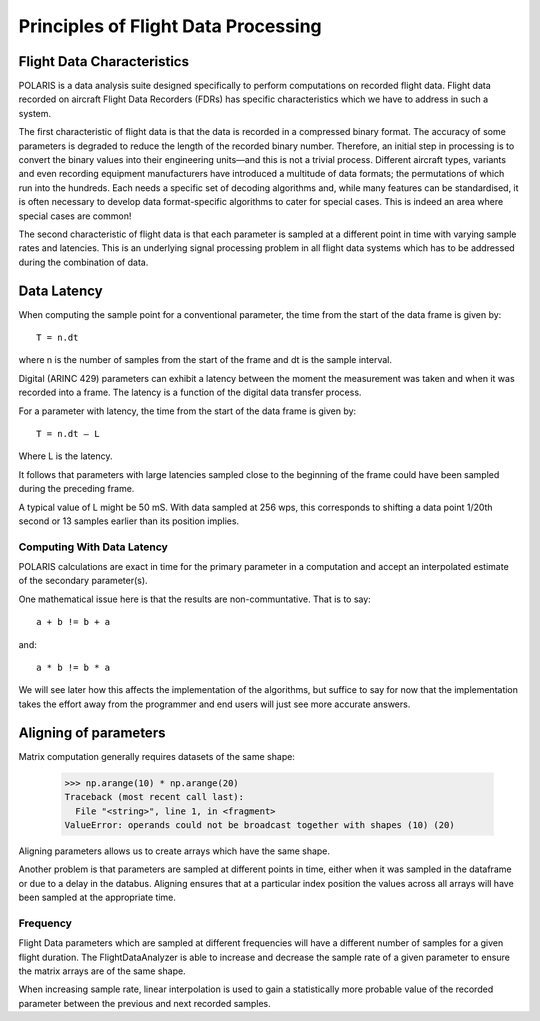 .. _Principles:

Principles of Flight Data Processing
====================================

Flight Data Characteristics
---------------------------

POLARIS is a data analysis suite designed specifically to perform computations on recorded flight data. 
Flight data recorded on aircraft Flight Data Recorders (FDRs) has specific characteristics which we have to 
address in such a system.

The first characteristic of flight data is that the data is recorded in a compressed binary format. The 
accuracy of some parameters is degraded to reduce the length of the recorded binary number. 
Therefore, an initial step in processing is to convert the binary values into their engineering units—and
this is not a trivial process.
Different aircraft types, variants and even recording equipment manufacturers have introduced a multitude of
data formats; the permutations of which run into the hundreds.
Each needs a specific set of decoding algorithms and, while many features can be standardised, it is 
often necessary to develop data format-specific algorithms to cater for special cases. 
This is indeed an area where special cases are common!

The second characteristic of flight data is that each parameter is sampled at a different point in time
with varying sample rates and latencies. This is an underlying signal processing problem in all
flight data systems which has to be addressed during the combination of data.

Data Latency
------------

When computing the sample point for a conventional parameter, the time from the start of the data frame is given by::

 T = n.dt

where n is the number of samples from the start of the frame and dt is the sample interval. 

Digital (ARINC 429) parameters can exhibit a latency between the moment the measurement was taken and when it was recorded into a frame. The latency is a function of the digital data transfer process.

For a parameter with latency, the time from the start of the data frame is given by::
    
 T = n.dt – L

Where L is the latency.

It follows that parameters with large latencies sampled close to the beginning of the frame could have been sampled during the 
preceding frame.

A typical value of L might be 50 mS. With data sampled at 256 wps, this corresponds to shifting a data 
point 1/20th second or 13 samples earlier than its position implies.


Computing With Data Latency
~~~~~~~~~~~~~~~~~~~~~~~~~~~

.. The problem of computing in the presence of data latency is illustrated in the diagram below. Here two parameters 
   with differing sample rates and latency have been represented by 'a' and 'b' and a calculation has been performed
   at times representing 0, 1, 2 seconds into the data. This is typical of analysis systems that perform periodic computations.

   The computed values, represented by the green squares, do not lie on the correct result path and these errors 
   can build surprisingly rapidly. As an example, FDS had one algorithm for computing the takeoff where the compuation lag 
   was so bad that the radio altimeter readings had reached almost 70ft at the point of computed takeoff.

   It is possible to keep such errors under control, but it would be better not to have such errors in the first place.

POLARIS calculations are exact in time for the primary parameter in a computation and accept an interpolated
estimate of the secondary parameter(s).

.. image:: _images/alignment_plot.png

One mathematical issue here is that the results are non-communtative. That is to say::
    
    a + b != b + a
and::

    a * b != b * a

We will see later how this affects the implementation of the algorithms, but suffice to say for now that the 
implementation takes the effort away from the programmer and end users will just see more accurate answers.

.. _aligning:

Aligning of parameters
----------------------

Matrix computation generally requires datasets of the same shape:

    >>> np.arange(10) * np.arange(20)
    Traceback (most recent call last):
      File "<string>", line 1, in <fragment>
    ValueError: operands could not be broadcast together with shapes (10) (20)


Aligning parameters allows us to create arrays which have the same shape. 

Another problem is that parameters are sampled at different points in time,
either when it was sampled in the dataframe or due to a delay in the databus.
Aligning ensures that at a particular index position the values across all
arrays will have been sampled at the appropriate time.


Frequency
~~~~~~~~~

Flight Data parameters which are sampled at different frequencies will have a
different number of samples for a given flight duration. The
FlightDataAnalyzer is able to increase and decrease the sample rate of a
given parameter to ensure the matrix arrays are of the same shape.

When increasing sample rate, linear interpolation is used to gain a
statistically more probable value of the recorded parameter between the
previous and next recorded samples.

.. Offset
   ~~~~~~
   
   As valids To ensure the accuracy of the data is maintained...
   of multiple parameters is best performed with Align of all dependencies to the first available dependency
